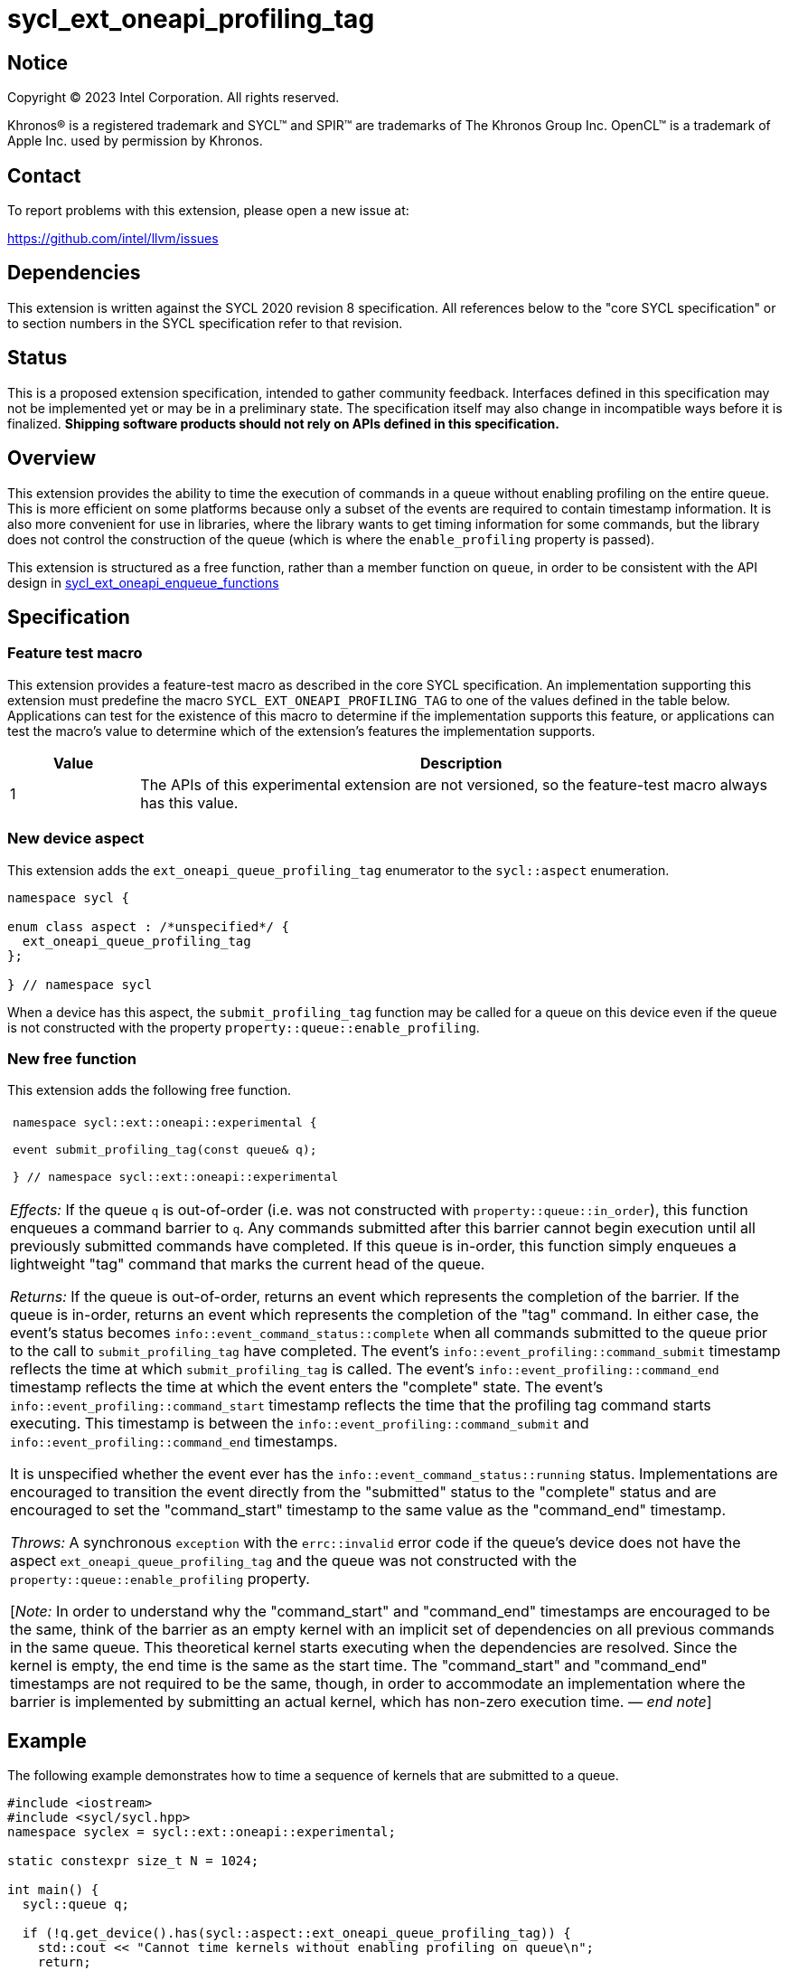 = sycl_ext_oneapi_profiling_tag

:source-highlighter: coderay
:coderay-linenums-mode: table

// This section needs to be after the document title.
:doctype: book
:toc2:
:toc: left
:encoding: utf-8
:lang: en
:dpcpp: pass:[DPC++]
:endnote: &#8212;{nbsp}end{nbsp}note

// Set the default source code type in this document to C++,
// for syntax highlighting purposes.  This is needed because
// docbook uses c++ and html5 uses cpp.
:language: {basebackend@docbook:c++:cpp}


== Notice

[%hardbreaks]
Copyright (C) 2023 Intel Corporation.  All rights reserved.

Khronos(R) is a registered trademark and SYCL(TM) and SPIR(TM) are trademarks
of The Khronos Group Inc.  OpenCL(TM) is a trademark of Apple Inc. used by
permission by Khronos.


== Contact

To report problems with this extension, please open a new issue at:

https://github.com/intel/llvm/issues


== Dependencies

This extension is written against the SYCL 2020 revision 8 specification.
All references below to the "core SYCL specification" or to section numbers in
the SYCL specification refer to that revision.


== Status

This is a proposed extension specification, intended to gather community
feedback.
Interfaces defined in this specification may not be implemented yet or may be
in a preliminary state.
The specification itself may also change in incompatible ways before it is
finalized.
*Shipping software products should not rely on APIs defined in this
specification.*


== Overview

This extension provides the ability to time the execution of commands in a
queue without enabling profiling on the entire queue.
This is more efficient on some platforms because only a subset of the events
are required to contain timestamp information.
It is also more convenient for use in libraries, where the library wants to
get timing information for some commands, but the library does not control the
construction of the queue (which is where the `enable_profiling` property is
passed).

This extension is structured as a free function, rather than a member function
on `queue`, in order to be consistent with the API design in
link:../proposed/sycl_ext_oneapi_enqueue_functions.asciidoc[
sycl_ext_oneapi_enqueue_functions]


== Specification

=== Feature test macro

This extension provides a feature-test macro as described in the core SYCL
specification.
An implementation supporting this extension must predefine the macro
`SYCL_EXT_ONEAPI_PROFILING_TAG` to one of the values defined in the table
below.
Applications can test for the existence of this macro to determine if the
implementation supports this feature, or applications can test the macro's
value to determine which of the extension's features the implementation
supports.

[%header,cols="1,5"]
|===
|Value
|Description

|1
|The APIs of this experimental extension are not versioned, so the
 feature-test macro always has this value.
|===

=== New device aspect

This extension adds the `ext_oneapi_queue_profiling_tag` enumerator to the
`sycl::aspect` enumeration.

```
namespace sycl {

enum class aspect : /*unspecified*/ {
  ext_oneapi_queue_profiling_tag
};

} // namespace sycl
```

When a device has this aspect, the `submit_profiling_tag` function may be
called for a queue on this device even if the queue is not constructed with the
property `property::queue::enable_profiling`.

=== New free function

This extension adds the following free function.

|====
a|
[frame=all,grid=none]
!====
a!
[source]
----
namespace sycl::ext::oneapi::experimental {

event submit_profiling_tag(const queue& q);

} // namespace sycl::ext::oneapi::experimental
----
!====

_Effects:_ If the queue `q` is out-of-order (i.e. was not constructed with
`property::queue::in_order`), this function enqueues a command barrier to `q`.
Any commands submitted after this barrier cannot begin execution until all
previously submitted commands have completed.
If this queue is in-order, this function simply enqueues a lightweight "tag"
command that marks the current head of the queue.

_Returns:_ If the queue is out-of-order, returns an event which represents the
completion of the barrier.
If the queue is in-order, returns an event which represents the completion of
the "tag" command.
In either case, the event's status becomes
`info::event_command_status::complete` when all commands submitted to the queue
prior to the call to `submit_profiling_tag` have completed.
The event's `info::event_profiling::command_submit` timestamp reflects the
time at which `submit_profiling_tag` is called.
The event's `info::event_profiling::command_end` timestamp reflects the time
at which the event enters the "complete" state.
The event's `info::event_profiling::command_start` timestamp reflects the time
that the profiling tag command starts executing.
This timestamp is between the `info::event_profiling::command_submit` and
`info::event_profiling::command_end` timestamps.

It is unspecified whether the event ever has the
`info::event_command_status::running` status.
Implementations are encouraged to transition the event directly from the
"submitted" status to the "complete" status and are encouraged to set the
"command_start" timestamp to the same value as the "command_end" timestamp.

_Throws:_ A synchronous `exception` with the `errc::invalid` error code if
the queue's device does not have the aspect `ext_oneapi_queue_profiling_tag`
and the queue was not constructed with the `property::queue::enable_profiling`
property.

[_Note:_ In order to understand why the "command_start" and "command_end"
timestamps are encouraged to be the same, think of the barrier as an empty
kernel with an implicit set of dependencies on all previous commands in the
same queue.
This theoretical kernel starts executing when the dependencies are resolved.
Since the kernel is empty, the end time is the same as the start time.
The "command_start" and "command_end" timestamps are not required to be the
same, though, in order to accommodate an implementation where the barrier is
implemented by submitting an actual kernel, which has non-zero execution time.
_{endnote}_]
|====


== Example

The following example demonstrates how to time a sequence of kernels that are
submitted to a queue.

```
#include <iostream>
#include <sycl/sycl.hpp>
namespace syclex = sycl::ext::oneapi::experimental;

static constexpr size_t N = 1024;

int main() {
  sycl::queue q;

  if (!q.get_device().has(sycl::aspect::ext_oneapi_queue_profiling_tag)) {
    std::cout << "Cannot time kernels without enabling profiling on queue\n";
    return;
  }

  // commands submitted here are not timed

  sycl::event start = syclex::submit_profiling_tag(q);
  sycl::parallel_for(q, {N}, [=](auto i) {/* first kernel */});
  sycl::parallel_for(q, {N}, [=](auto i) {/* second kernel */});
  sycl::event end = syclex::submit_profiling_tag(q);

  q.wait();

  uint64_t elapsed =
    end.get_profiling_info<sycl::info::event_profiling::command_start>() -
    start.get_profiling_info<sycl::info::event_profiling::command_end>();
  std::cout << "Execution time: " << elapsed << " (nanoseconds)\n";
}
```
